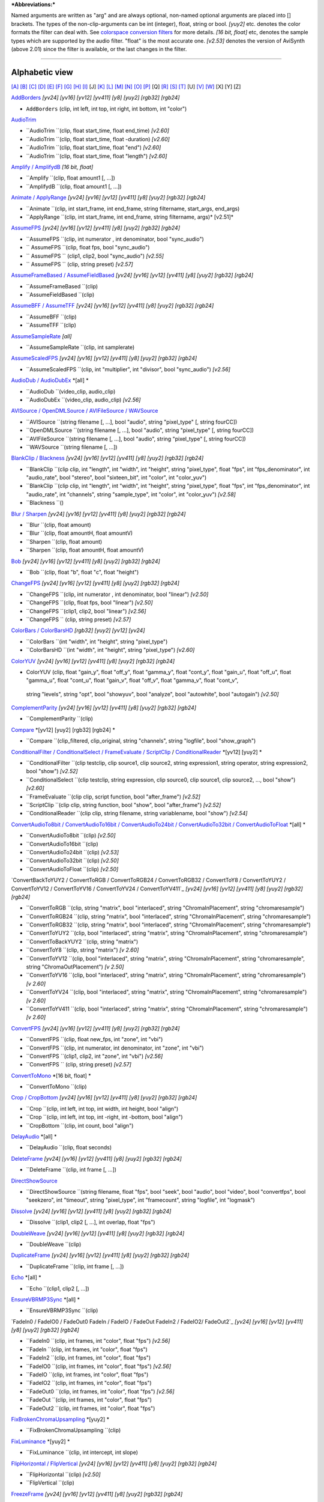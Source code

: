 ***Abbreviations:***

Named arguments are written as "arg" and are always optional, non-named
optional arguments are placed into [] brackets.
The types of the non-clip-arguments can be int (integer), float, string or
bool.
*[yuy2]* etc. denotes the color formats the filter can deal with. See
`colorspace conversion filters`_ for more details.
*[16 bit, float]* etc, denotes the sample types which are supported by the
audio filter. "float" is the most accurate one.
*[v2.53]* denotes the version of AviSynth (above 2.01) since the filter is
available, or the last changes in the filter.


--------


Alphabetic view
================

`[A]`_ `[B]`_ `[C]`_ `[D]`_ `[E]`_ `[F]`_ `[G]`_ `[H]`_ `[I]`_ [J] `[K]`_
`[L]`_ `[M]`_ `[N]`_ `[O]`_ `[P]`_ [Q] `[R]`_ `[S]`_ `[T]`_ [U] `[V]`_ `[W]`_
[X] [Y] [Z]

`AddBorders`_ *[yv24] [yv16] [yv12] [yv411] [y8] [yuy2] [rgb32] [rgb24]*

-   ``AddBorders`` (clip, int left, int top, int right, int bottom, int
    "color")

`AudioTrim`_

-   ``AudioTrim ``(clip, float start_time, float end_time) *[v2.60]*
-   ``AudioTrim ``(clip, float start_time, float -duration) *[v2.60]*
-   ``AudioTrim ``(clip, float start_time, float "end") *[v2.60]*
-   ``AudioTrim ``(clip, float start_time, float "length") *[v2.60]*

`Amplify / AmplifydB`_ *[16 bit, float]*

-   ``Amplify ``(clip, float amount1 [, ...])
-   ``AmplifydB ``(clip, float amount1 [, ...])

`Animate / ApplyRange`_ *[yv24] [yv16] [yv12] [yv411] [y8] [yuy2] [rgb32]
[rgb24]*

-   ``Animate ``(clip, int start_frame, int end_frame, string filtername,
    start_args, end_args)
-   ``ApplyRange ``(clip, int start_frame, int end_frame, string
    filtername, args)* [v2.51]*

`AssumeFPS`_ *[yv24] [yv16] [yv12] [yv411] [y8] [yuy2] [rgb32] [rgb24]*

-   ``AssumeFPS ``(clip, int numerator , int denominator, bool
    "sync_audio")
-   `` AssumeFPS ``(clip, float fps, bool "sync_audio")
-   `` AssumeFPS `` (clip1, clip2, bool "sync_audio") *[v2.55]*
-   `` AssumeFPS `` (clip, string preset) *[v2.57]*

`AssumeFrameBased / AssumeFieldBased`_ *[yv24] [yv16] [yv12] [yv411] [y8]
[yuy2] [rgb32] [rgb24]*

-   ``AssumeFrameBased ``(clip)
-   ``AssumeFieldBased ``(clip)

`AssumeBFF / AssumeTFF`_ *[yv24] [yv16] [yv12] [yv411] [y8] [yuy2] [rgb32]
[rgb24]*

-   ``AssumeBFF ``(clip)
-   ``AssumeTFF ``(clip)

`AssumeSampleRate`_ *[all]*

-   ``AssumeSampleRate ``(clip, int samplerate)

`AssumeScaledFPS`_ *[yv24] [yv16] [yv12] [yv411] [y8] [yuy2] [rgb32] [rgb24]*

-   ``AssumeScaledFPS ``(clip, int "multiplier", int "divisor", bool
    "sync_audio") *[v2.56]*

`AudioDub / AudioDubEx`_ *[all] *

-   ``AudioDub ``(video_clip, audio_clip)
-   ``AudioDubEx ``(video_clip, audio_clip) *[v2.56]*

`AVISource / OpenDMLSource / AVIFileSource / WAVSource`_

-   ``AVISource ``(string filename [, ...], bool "audio", string
    "pixel_type" [, string fourCC])
-   ``OpenDMLSource ``(string filename [, ...], bool "audio", string
    "pixel_type" [, string fourCC])
-   ``AVIFileSource ``(string filename [, ...], bool "audio", string
    "pixel_type" [, string fourCC])
-   ``WAVSource ``(string filename [, ...])

`BlankClip / Blackness`_ *[yv24] [yv16] [yv12] [yv411] [y8] [yuy2] [rgb32]
[rgb24]*

-   ``BlankClip ``(clip clip, int "length", int "width", int "height",
    string "pixel_type", float "fps", int "fps_denominator",
    int "audio_rate", bool "stereo", bool "sixteen_bit", int "color", int
    "color_yuv")
-   ``BlankClip ``(clip clip, int "length", int "width", int "height",
    string "pixel_type", float "fps", int "fps_denominator",
    int "audio_rate", int "channels", string "sample_type", int "color",
    int "color_yuv") *[v2.58]*
-   ``Blackness ``()

`Blur / Sharpen`_ *[yv24] [yv16] [yv12] [yv411] [y8] [yuy2] [rgb32] [rgb24]*

-   ``Blur ``(clip, float amount)
-   ``Blur ``(clip, float amountH, float amountV)
-   ``Sharpen ``(clip, float amount)
-   ``Sharpen ``(clip, float amountH, float amountV)

`Bob`_ *[yv24] [yv16] [yv12] [yv411] [y8] [yuy2] [rgb32] [rgb24]*

-   ``Bob ``(clip, float "b", float "c", float "height")

`ChangeFPS`_ *[yv24] [yv16] [yv12] [yv411] [y8] [yuy2] [rgb32] [rgb24]*

-   ``ChangeFPS ``(clip, int numerator , int denominator, bool "linear")
    *[v2.50]*
-   ``ChangeFPS ``(clip, float fps, bool "linear") *[v2.50]*
-   ``ChangeFPS ``(clip1, clip2, bool "linear") *[v2.56]*
-   ``ChangeFPS `` (clip, string preset) *[v2.57]*

`ColorBars / ColorBarsHD`_ *[rgb32] [yuy2] [yv12] [yv24]*

-   ``ColorBars ``(int "width", int "height", string "pixel_type")
-   ``ColorBarsHD ``(int "width", int "height", string "pixel_type")
    *[v2.60]*

`ColorYUV`_ *[yv24] [yv16] [yv12] [yv411] [y8] [yuy2] [rgb32] [rgb24]*

-   ColorYUV (clip, float "gain_y", float "off_y", float "gamma_y", float
    "cont_y", float "gain_u", float "off_u", float "gamma_u",
    float "cont_u", float "gain_v", float "off_v", float "gamma_v", float
    "cont_v",
   string "levels", string "opt", bool "showyuv", bool "analyze", bool
   "autowhite", bool "autogain") *[v2.50]*

`ComplementParity`_ *[yv24] [yv16] [yv12] [yv411] [y8] [yuy2] [rgb32]
[rgb24]*

-   ``ComplementParity ``(clip)

`Compare`_ *[yv12] [yuy2] [rgb32] [rgb24] *

-   ``Compare ``(clip_filtered, clip_original, string "channels", string
    "logfile", bool "show_graph")

`ConditionalFilter / ConditionalSelect / FrameEvaluate / ScriptClip`_ /
`ConditionalReader`_ *[yv12] [yuy2] *

-   ``ConditionalFilter ``(clip testclip, clip source1, clip source2,
    string expression1, string operator, string expression2, bool "show")
    *[v2.52]*
-   ``ConditionalSelect ``(clip testclip, string expression, clip
    source0, clip source1, clip source2, ..., bool "show") *[v2.60]*
-   ``FrameEvaluate ``(clip clip, script function, bool "after_frame")
    *[v2.52]*
-   ``ScriptClip ``(clip clip, string function, bool "show", bool
    "after_frame") *[v2.52]*
-   ``ConditionalReader ``(clip clip, string filename, string
    variablename, bool "show") *[v2.54]*

`ConvertAudioTo8bit / ConvertAudioTo16bit / ConvertAudioTo24bit /
ConvertAudioTo32bit / ConvertAudioToFloat`_ *[all] *

-   ``ConvertAudioTo8bit ``(clip) *[v2.50]*
-   ``ConvertAudioTo16bit ``(clip)
-   ``ConvertAudioTo24bit ``(clip) *[v2.53]*
-   ``ConvertAudioTo32bit ``(clip) *[v2.50]*
-   ``ConvertAudioToFloat ``(clip) *[v2.50]*

`ConvertBackToYUY2 / ConvertToRGB / ConvertToRGB24 / ConvertToRGB32 /
ConvertToY8 / ConvertToYUY2 /
ConvertToYV12 / ConvertToYV16 / ConvertToYV24 / ConvertToYV411`_ *[yv24]
[yv16] [yv12] [yv411] [y8] [yuy2] [rgb32] [rgb24]*

-   ``ConvertToRGB ``(clip, string "matrix", bool "interlaced", string
    "ChromaInPlacement", string "chromaresample")
-   ``ConvertToRGB24 ``(clip, string "matrix", bool "interlaced", string
    "ChromaInPlacement", string "chromaresample")
-   ``ConvertToRGB32 ``(clip, string "matrix", bool "interlaced", string
    "ChromaInPlacement", string "chromaresample")
-   ``ConvertToYUY2 ``(clip, bool "interlaced", string "matrix", string
    "ChromaInPlacement", string "chromaresample")
-   ``ConvertToBackYUY2 ``(clip, string "matrix")
-   ``ConvertToY8 ``(clip, string "matrix") *[v 2.60]*
-   ``ConvertToYV12 ``(clip, bool "interlaced", string "matrix", string
    "ChromaInPlacement", string "chromaresample", string
    "ChromaOutPlacement") *[v 2.50]*
-   ``ConvertToYV16 ``(clip, bool "interlaced", string "matrix", string
    "ChromaInPlacement", string "chromaresample") *[v 2.60]*
-   ``ConvertToYV24 ``(clip, bool "interlaced", string "matrix", string
    "ChromaInPlacement", string "chromaresample") *[v 2.60]*
-   ``ConvertToYV411 ``(clip, bool "interlaced", string "matrix", string
    "ChromaInPlacement", string "chromaresample") *[v 2.60]*

`ConvertFPS`_ *[yv24] [yv16] [yv12] [yv411] [y8] [yuy2] [rgb32] [rgb24]*

-   ``ConvertFPS ``(clip, float new_fps, int "zone", int "vbi")
-   ``ConvertFPS ``(clip, int numerator, int denominator, int "zone", int
    "vbi")
-   ``ConvertFPS ``(clip1, clip2, int "zone", int "vbi") *[v2.56]*
-   ``ConvertFPS `` (clip, string preset) *[v2.57]*

`ConvertToMono`_ *[16 bit, float] *

-   ``ConvertToMono ``(clip)

`Crop / CropBottom`_ *[yv24] [yv16] [yv12] [yv411] [y8] [yuy2] [rgb32]
[rgb24]*

-   ``Crop ``(clip, int left, int top, int width, int height, bool
    "align")
-   ``Crop ``(clip, int left, int top, int -right, int -bottom, bool
    "align")
-   ``CropBottom ``(clip, int count,  bool "align")

`DelayAudio`_ *[all] *

-   ``DelayAudio ``(clip, float seconds)

`DeleteFrame`_ *[yv24] [yv16] [yv12] [yv411] [y8] [yuy2] [rgb32] [rgb24]*

-   ``DeleteFrame ``(clip, int frame [, ...])

`DirectShowSource`_

-   ``DirectShowSource ``(string filename, float "fps", bool "seek", bool
    "audio", bool "video", bool "convertfps", bool "seekzero", int "timeout",
    string "pixel_type", int "framecount", string "logfile", int "logmask")

`Dissolve`_ *[yv24] [yv16] [yv12] [yv411] [y8] [yuy2] [rgb32] [rgb24]*

-   ``Dissolve ``(clip1, clip2 [, ...], int overlap, float "fps")

`DoubleWeave`_ *[yv24] [yv16] [yv12] [yv411] [y8] [yuy2] [rgb32] [rgb24]*

-   ``DoubleWeave ``(clip)

`DuplicateFrame`_ *[yv24] [yv16] [yv12] [yv411] [y8] [yuy2] [rgb32] [rgb24]*

-   ``DuplicateFrame ``(clip, int frame [, ...])

`Echo`_ *[all] *

-   ``Echo ``(clip1, clip2 [, ...])

`EnsureVBRMP3Sync`_ *[all] *

-   ``EnsureVBRMP3Sync ``(clip)

`FadeIn0 / FadeIO0 / FadeOut0
FadeIn / FadeIO / FadeOut
FadeIn2 / FadeIO2/ FadeOut2`_ *[yv24] [yv16] [yv12] [yv411] [y8] [yuy2]
[rgb32] [rgb24]*

-   ``FadeIn0 ``(clip, int frames, int "color", float "fps") *[v2.56]*
-   ``FadeIn ``(clip, int frames, int "color", float "fps")
-   ``FadeIn2 ``(clip, int frames, int "color", float "fps")
-   ``FadeIO0 ``(clip, int frames, int "color", float "fps") *[v2.56]*
-   ``FadeIO ``(clip, int frames, int "color", float "fps")
-   ``FadeIO2 ``(clip, int frames, int "color", float "fps")
-   ``FadeOut0 ``(clip, int frames, int "color", float "fps") *[v2.56]*
-   ``FadeOut ``(clip, int frames, int "color", float "fps")
-   ``FadeOut2 ``(clip, int frames, int "color", float "fps")

`FixBrokenChromaUpsampling`_ *[yuy2] *

-   ``FixBrokenChromaUpsampling ``(clip)

`FixLuminance`_ *[yuy2] *

-   ``FixLuminance ``(clip, int intercept, int slope)

`FlipHorizontal / FlipVertical`_ *[yv24] [yv16] [yv12] [yv411] [y8] [yuy2]
[rgb32] [rgb24]*

-   ``FlipHorizontal ``(clip) *[v2.50]*
-   ``FlipVertical ``(clip)

`FreezeFrame`_ *[yv24] [yv16] [yv12] [yv411] [y8] [yuy2] [rgb32] [rgb24]*

-   ``FreezeFrame ``(clip, int first_frame, int last_frame, int
    source_frame)

`GeneralConvolution`_ *[rgb32] *

-   ``GeneralConvolution ``(clip, int "bias", string "matrix", float
    "divisor", bool "auto") *[v2.55]*

`GetChannel`_ *[all] *

-   ``GetChannel ``(clip, int ch1 [, int ch2, ...]) *[v2.50]*
-   ``GetChannels ``(clip, int ch1 [, int ch2, ...]) *[v2.50]*

`Greyscale`_ *[yv24] [yv16] [yv12] [yv411] [y8] [yuy2] [rgb32] [rgb24]*

-   ``Greyscale ``(clip, string "matrix")

`Histogram`_ *[yv12] [yuy2] *

-   ``Histogram ``(clip, string ''mode'') *[v2.54]*

`ImageReader / ImageSource/ ImageSourceAnim`_ / ` ImageWriter`_ *[yv12] [y8]
[yuy2] [rgb32] [rgb24] *

-   ``ImageReader ``(string "path", int "start", int "end", float "fps",
    bool "use_DevIL", bool "info", string "pixel_type") *[v2.52]*
-   ``ImageSource ``(string "path", int "start", int "end", float "fps",
    bool "use_DevIL", bool "info", string "pixel_type") *[v2.55]*
-   ``ImageSourceAnim ``(string "file", float "fps", bool "info", string
    "pixel_type") *[v2.60]*
-   ``ImageWriter ``(clip, string "path", int "start", int "end", string
    "type", bool "info") *[v2.52]*

`Import`_

-   ``Import ``(string [, ...])

`Info`_ *[yv24] [yv16] [yv12] [yv411] [y8] [yuy2] [rgb32] [rgb24]*

-   ``Info ``(clip) *[v2.50]*

`Interleave`_ *[yv24] [yv16] [yv12] [yv411] [y8] [yuy2] [rgb32] [rgb24]*

-   ``Interleave ``(clip1, clip2 [, ...])

`Invert`_ *[yv12, v2.55] [yuy2, v2.55] [rgb32] [rgb24, v2.55]*

-   ``Invert ``(clip, string "channels") *[v2.53]*

`KillAudio`_ *[all] *

-   ``KillAudio ``(clip)

`KillVideo`_ *[all] *

-   ``KillVideo ``(clip) *[v2.57]*

`Layer / Mask / ResetMask / ColorKeyMask`_ *[RGB32] *

-   ``Layer ``(clip, layer_clip, string "op", int "level", int "x", int
    "y", int "threshold", bool "use_chroma") *[yuy2] [rgb32]*
-   ``Mask ``(clip, mask_clip) *[rgb32]*
-   ``ResetMask ``(clip) *[rgb32]*
-   ``ColorKeyMask ``(clip, int "color", int "tolB" [, int "tolG", int
    "tolR"])* [rgb32]*

`Letterbox`_ *[yv24] [yv16] [yv12] [yv411] [y8] [yuy2] [rgb32] [rgb24]*

-   ``Letterbox ``(clip, int top, int bottom [, int left, int right])

`Levels`_ *[yv24] [yv16] [yv12] [yv411] [y8] [yuy2] [rgb32] [rgb24]*

-   ``Levels ``(clip, int input_low, float gamma, int input_high, int
    output_low, int output_high, bool "coring", bool "dither")

`Limiter`_ *[yv24] [yv16] [yv12] [yv411] [y8] [yuy2]*

-   ``Limiter ``(clip, int "min_luma", int "max_luma", int "min_chroma",
    int "max_chroma" [, string show])* [v2.50]*

`Loop`_ *[yv24] [yv16] [yv12] [yv411] [y8] [yuy2] [rgb32] [rgb24]*

-   ``Loop ``(clip, int "times", int "start", int "end")

`MaskHS`_ *[yv24] [yv16] [yv12] [yv411] [yuy2] [2.60]*

-   ``MaskHS ``(clip, float "startHue", float "endHue", float "maxSat",
    float "minSat", bool "coring")

`MergeARGB / MergeRGB`_ *[yv24] [yv16] [yv12] [yv411] [y8] [yuy2] [rgb32]
[rgb24] [v2.56]*

-   ``MergeARGB ``(clipA, clipR, clipG, clipB)
-   ``MergeRGB ``(clipR, clipG, clipB [, string "pixel_type"])

`MergeChannels`_ *[all] *

-   ``MergeChannels ``(clip1, clip2 [, ...])* [v2.50]*

`Merge / MergeChroma / MergeLuma`_ *[yv24] [yv16] [yv12] [yv411] [y8] [yuy2]*

-   ``Merge ``(clip1, clip2, float "weight")   *[yv12, yuy2, rgb32,
    rgb24] [v2.56] *
-   ``MergeChroma ``(clip1, clip2, float "weight")
-   ``MergeLuma ``(clip1, clip2, float "weight")

`MessageClip`_ *[rgb32] *

-   ``MessageClip ``(string message, int "width", int "height", bool
    "shrink", int "text_color", int "halo_color", int "bg_color")

`MixAudio`_ *[16 bit, float] *

-   ``MixAudio ``(clip1, clip 2, float clip1_factor, float
    "clip2_factor")

`Normalize`_ *[16 bit, float] *

-   ``Normalize ``(clip, float "volume", bool "show")

`Overlay`_ *[yv24] [yv16] [yv12] [yv411] [y8] [yuy2] [rgb32] [rgb24]*

-   ``Overlay ``(clip, clip overlay, int "x", int "y", clip "mask", float
    "opacity", string "mode", bool "greymask",
   string "output", bool "ignore_conditional", bool "pc_range") *[v2.54]*

`PeculiarBlend`_ *[yuy2] *

-   ``PeculiarBlend ``(clip, int cutoff)

`Preroll`_ *[all]*

-   ``Preroll ``(clip, int "video", float "audio")

`Pulldown`_ *[yv24] [yv16] [yv12] [yv411] [y8] [yuy2] [rgb32] [rgb24]*

-   ``Pulldown ``(clip, int a , int b)

`RGBAdjust`_ *[rgb32] [rgb24] *

-   ``RGBAdjust ``(clip, float "r", float "g", float "b", float "a",
    float "rb", float "gb", float "bb", float "ab", float "rg", float "gg",
    float "bg", float "ag", bool "analyze", bool "dither")

`ReduceBy2 / HorizontalReduceBy2 / VerticalReduceBy2`_ *[yv24] [yv16] [yv12]
[yv411] [y8] [yuy2] [rgb32] [rgb24]*

-   ``HorizontalReduceBy2 ``(clip)
-   ``VerticalReduceBy2 ``(clip)
-   ``ReduceBy2 ``(clip)

`ResampleAudio`_ *[16 bit, float] *

-   ``ResampleAudio ``(clip, int new_rate_numberator [, int
    new_rate_denominator])

`BilinearResize / BicubicResize / BlackmanResize / GaussResize /
LanczosResize / Lanczos4Resize / PointResize / SincResize / Spline16Resize /
Spline36Resize / Spline64Resize`_ *[yv24] [yv16] [yv12] [yv411] [y8] [yuy2]
[rgb32] [rgb24]*

-   ``BilinearResize ``(clip, int target_width, int target_height, float
    "src_left", float "src_top", float "src_width", float "src_height")
-   ``BicubicResize ``(clip, int target_width, int target_height, float
    "b=1./3.", float "c=1./3.", float "src_left", float "src_top", float
    "src_width", float "src_height")
-   ``BlackmanResize ``(clip, int target_width, int target_height, float
    "src_left", float "src_top", float "src_width", float "src_height", int
    "taps=4") *[v2.58]*
-   ``GaussResize ``(clip, int target_width, int target_height, float
    "src_left", float "src_top", float "src_width", float "src_height", float
    "p=30.0") *[v2.56]*
-   ``LanczosResize ``(clip, int target_width, int target_height, float
    "src_left", float "src_top", float "src_width", float "src_height", int
    "taps=3")
-   ``Lanczos4Resize ``(clip, int target_width, int target_height, float
    "src_left", float "src_top", float "src_width", float "src_height")
    *[v2.55]*
-   ``PointResize ``(clip, int target_width, int target_height, float
    "src_left", float "src_top", float "src_width", float "src_height")
-   ``SincResize ``(clip, int target_width, int target_height, float
    "src_left", float "src_top", float "src_width", float "src_height", int
    "taps=4") *[v2.6]*
-   ``Spline16Resize ``(clip, int target_width, int target_height, float
    "src_left", float "src_top", float "src_width", float "src_height")
    *[v2.56]*
-   ``Spline36Resize ``(clip, int target_width, int target_height, float
    "src_left", float "src_top", float "src_width", float "src_height")
    *[v2.56]*
-   ``Spline64Resize ``(clip, int target_width, int target_height, float
    "src_left", float "src_top", float "src_width", float "src_height")
    *[v2.58]*
-   all resizers: ``xxxResize ``(clip, int target_width, int
    target_height, float "src_left", float "src_top", float -"src_right",
    float -"src_bottom") *[v2.56]*

`Reverse`_ *[yv24] [yv16] [yv12] [yv411] [y8] [yuy2] [rgb32] [rgb24]*

-   ``Reverse ``(clip)

`SegmentedAVISource / SegmentedDirectShowSource`_

-   ``SegmentedAVISource ``(string base_filename [, ...], bool "audio")
-   ``SegmentedDirectShowSource ``(string base_filename [, ...]  [, fps])

`SelectEven / SelectOdd`_ *[yv24] [yv16] [yv12] [yv411] [y8] [yuy2] [rgb32]
[rgb24]*

-   ``SelectEven ``(clip)
-   ``SelectOdd ``(clip)

`SelectEvery`_ *[yv24] [yv16] [yv12] [yv411] [y8] [yuy2] [rgb32] [rgb24]*

-   ``SelectEvery ``(clip, int step_size, int offset1 [, int offset2 [,
    ...]])

`SelectRangeEvery`_ *[yv24] [yv16] [yv12] [yv411] [y8] [yuy2] [rgb32]
[rgb24]*

-   ``SelectRangeEvery ``(clip, int every, int length, int "offset", bool
    "audio'') *[v2.50]*

`SeparateFields`_ *[yv24] [yv16] [yv12] [yv411] [y8] [yuy2] [rgb32] [rgb24]*

-   ``SeparateFields ``(clip)
-   ``SeparateColumns ``(clip, int interval) *[v2.60]*
-   ``SeparateRows ``(clip, int interval) *[v2.60]*

`ShowAlpha`_ *[rgb32] *

-   ``ShowAlpha ``(clip, string "pixel_type") *[v2.54]*

`ShowRed, ShowGreen, ShowBlue`_ *[rgb24] [rgb32] [v2.56]*

-   ``ShowRed ``(clip, string "pixel_type")
-   ``ShowGreen ``(clip, string "pixel_type")
-   ``ShowBlue ``(clip, string "pixel_type")

`ShowFiveVersions`_ * [yv12] [yuy2] [rgb32] [rgb24]*

-   ``ShowFiveVersions ``(clip1, clip2, clip3, clip4, clip5)

`ShowFrameNumber / ShowSMPTE / ShowTime`_ *[yv12] [yuy2] [rgb32] [rgb24] *

-   ``ShowFrameNumber ``(clip, bool "scroll", int "offset", float "x",
    float "y", string "font", int "size", int "text_color", int "halo_color",
    float "font_width", float "font_angle")
-   ``ShowSMPTE ``(clip, float "fps", string "offset", int "offset_f",
    float "x", float "y", string "font", int "size", int "text_color", int
    "halo_color", float "font_width", float "font_angle")
-   ``ShowTime ``(clip, int "offset_f", float "x", float "y", string
    "font", int "size", int "text_color", int "halo_color", float
    "font_width", float "font_angle")* [v2.58]*

`SkewRows`_ * [y8] [yuy2] [rgb32] [rgb24]*

-   ``SkewRows ``(clip, int skew) *[v2.60]*

` SoundOut`_ *[all] [v2.60] *

-   ``SoundOut`` (string output, string filename, bool "showprogress",
    string overwritefile, bool "autoclose", bool "silentblock", bool
    "addvideo", ` special parameters`_)
(the special parameters are output dependent and they are explained in the
documentation itself)

`SpatialSoften / TemporalSoften`_ *[yv12] [yuy2] [rgb32, v2.56] *

-   ``SpatialSoften ``(clip, int radius, int luma_threshold, int
    chroma_threshold)
-   ``TemporalSoften ``(clip, int radius, int luma_threshold, int
    chroma_threshold, int "scenechange", int "mode")* [v2.50]*

`AlignedSplice / UnalignedSplice`_ *[yv24] [yv16] [yv12] [yv411] [y8] [yuy2]
[rgb32] [rgb24]*

-   ``AlignedSplice ``(clip1, clip2 [, ...])
-   ``UnAlignedSplice ``(clip1, clip2 [, ...])

`SSRC`_ *[float] *

-   ``SSRC ``(clip, int samplerate, bool "fast") *[v2.54]*

`StackHorizontal / StackVertical`_ *[yv24] [yv16] [yv12] [yv411] [y8] [yuy2]
[rgb32] [rgb24]*

-   ``StackHorizontal ``(clip1, clip2 [, ...])
-   ``StackVertical ``(clip1, clip2 [, ...])

`Subtitle`_ *[yv24] [yv16] [yv12] [yv411] [y8] [yuy2] [rgb32] [rgb24]*

-   ``Subtitle ``(clip, string text, float "x", float "y", int
    "first_frame", int "last_frame", string "font", int "size", int
    "text_color", int "halo_color", int "lsp", float "font_width", float
    "font_angle", bool "interlaced")
-   ``Subtitle ``(clip, string "text")

`Subtract`_ *[yv24] [yv16] [yv12] [yv411] [y8] [yuy2] [rgb32] [rgb24]*

-   ``Subtract ``(clip1, clip2)

`SuperEQ`_ *[float] *

-   ``SuperEQ ``(clip, string filename) *[v2.54]*
-   ``SuperEQ ``(clip, float band1 [, float band1, ..., float band18])
    *[v2.60]*

`SwapUV / UToY / VToY / YToUV`_ *[yv24] [yv16] [yv12] [yv411] [y8] [yuy2]*

-   ``SwapUV ``(clip) *[v2.50]*
-   ``UToY ``(clip) *[v2.50]*
-   ``UToY8 ``(clip) *[v2.60]*
-   ``VToY ``(clip) *[v2.50]*
-   ``VToY8 ``(clip) *[v2.60]*
-   ``YToUV ``(clip clipU, clip clipV [, clip clipY]) *[v2.50, v2.51]*

`SwapFields`_ *[yv24] [yv16] [yv12] [yv411] [y8] [yuy2] [rgb32] [rgb24]*

-   ``SwapFields ``(clip)

`TCPDeliver`_

-   ``TCPServer`` (clip, int "port") *[v2.55]*
-   ``TCPSource`` (string hostname, int "port", string "compression")
    *[v2.55]*

`TimeStretch`_ *[float] *

-   ``TimeStretch ``(clip, float "tempo", float "rate", float "pitch",
    int "sequence", int "seekwindow", int "overlap", bool "quickseek", int
    "aa") *[v2.57]*

`Tone`_ *[float] *

-   ``Tone ``(float "length", float "frequency", int "samplerate", int
    "channels", string "type", float "level") *[v2.54]*

`Trim`_ *[yv24] [yv16] [yv12] [yv411] [y8] [yuy2] [rgb32] [rgb24]*

-   ``Trim ``(clip, int first_frame, int last_frame [, bool "pad"])
    *[v2.56]*
-   ``Trim ``(clip, int first_frame, int -num_frames [, bool "pad"])
    *[v2.56]*
-   ``Trim ``(clip, int start_time, int "end" [, bool "pad"]) *[v2.60]*
-   ``Trim ``(clip, int start_time, int "length" [, bool "pad"])
    *[v2.60]*

`TurnLeft / TurnRight / Turn180`_ *[yv24] [yv16] [yv12] [yv411] [y8] [yuy2]
[rgb32] [rgb24]*

-   ``TurnLeft ``(clip) *[v2.51]*
-   ``TurnRight ``(clip) *[v2.51]*
-   ``Turn180 ``(clip) *[v2.55]*

`Tweak`_ *[yv24] [yv16] [yv12] [yv411] [y8] [yuy2]*

-   ``Tweak ``(clip, float "hue", float "sat", float "bright", float
    "cont", bool "coring", bool "sse", float "startHue", float "endHue",
    float "maxSat", float "minSat", float "interp", bool "dither")

`Version`_ *[rgb24] *

-   ``Version ``()

`Weave`_ *[yv24] [yv16] [yv12] [yv411] [y8] [yuy2] [rgb32] [rgb24]*

-   ``Weave ``(clip)
-   ``WeaveColumns ``(clip, int period) *[v2.60]*
-   ``WeaveRows ``(clip, int period) *[v2.60]*

`WriteFile / WriteFileIf / WriteFileStart / WriteFileEnd`_ *[yv12] [yuy2]
[rgb32] [rgb24] *

-   ``WriteFile ``(clip, string filename, *string expression1 [, string
    expression2 [, ...]], bool "append", bool "flush"*)
-   ``WriteFileIf ``(clip, string filename, *string expression1 [, string
    expression2 [, ...]], bool "append", bool "flush"*)
-   ``WriteFileStart ``(clip, string filename, *string expression1 [,
    string expression2 [, ...]], bool "append"*)
-   ``WriteFileEnd ``(clip, string filename, *string expression1 [,
    string expression2 [, ...]], bool "append"*)

`[A]`_ `[B]`_ `[C]`_ `[D]`_ `[E]`_ `[F]`_ `[G]`_ `[H]`_ `[I]`_ [J] `[K]`_
`[L]`_ `[M]`_ `[N]`_ `[O]`_ `[P]`_ [Q] `[R]`_ `[S]`_ `[T]`_ [U] `[V]`_ `[W]`_
[X] [Y] [Z]

$Date: 2013/01/06 13:38:34 $

.. _colorspace conversion filters: corefilters/convert.htm
.. _[A]: #A
.. _[B]: #B
.. _[C]: #C
.. _[D]: #D
.. _[E]: #E
.. _[F]: #F
.. _[G]: #G
.. _[H]: #H
.. _[I]: #I
.. _[K]: #K
.. _[L]: #L
.. _[M]: #M
.. _[N]: #N
.. _[O]: #O
.. _[P]: #P
.. _[R]: #R
.. _[S]: #S
.. _[T]: #T
.. _[V]: #V
.. _[W]: #W
.. _AddBorders: corefilters/addborders.htm
.. _AudioTrim: corefilters/trim.htm
.. _Amplify / AmplifydB: corefilters/amplify.htm
.. _Animate / ApplyRange: corefilters/animate.htm
.. _AssumeFPS: corefilters/fps.htm
.. _AssumeFrameBased / AssumeFieldBased:
    corefilters/parity.htm#assumeframefield
.. _AssumeBFF / AssumeTFF: corefilters/parity.htm#assumefieldfirst
.. _AssumeSampleRate: corefilters/assumerate.htm
.. _AssumeScaledFPS: corefilters/fps.htm#AssumeScaledFPS
.. _AudioDub / AudioDubEx: corefilters/audiodub.htm
.. _AVISource / OpenDMLSource / AVIFileSource  / WAVSource:
    corefilters/avisource.htm
.. _BlankClip / Blackness: corefilters/blankclip.htm
.. _Blur / Sharpen: corefilters/blur.htm
.. _Bob: corefilters/bob.htm
.. _ChangeFPS: corefilters/fps.htm#ChangeFPS
.. _ColorBars / ColorBarsHD: corefilters/colorbars.htm
.. _ColorYUV: corefilters/coloryuv.htm
.. _ComplementParity: corefilters/parity.htm#complementparity
.. _Compare: corefilters/compare.htm
.. _ConditionalFilter / ConditionalSelect /    FrameEvaluate /
    ScriptClip: corefilters/conditionalfilter.htm
.. _ConditionalReader: corefilters/conditionalreader.htm
.. _ConvertAudioTo8bit / ConvertAudioTo16bit  / ConvertAudioTo24bit /
    ConvertAudioTo32bit / ConvertAudioToFloat: corefilters/convertaudio.htm
.. _ConvertFPS: corefilters/fps.htm#ConvertFPS
.. _ConvertToMono: corefilters/converttomono.htm
.. _Crop / CropBottom: corefilters/crop.htm
.. _DelayAudio: corefilters/delayaudio.htm
.. _DeleteFrame: corefilters/deleteframe.htm
.. _DirectShowSource: corefilters/directshowsource.htm
.. _Dissolve: corefilters/dissolve.htm
.. _DoubleWeave: corefilters/doubleweave.htm
.. _DuplicateFrame: corefilters/duplicateframe.htm
.. _Echo: corefilters/echo.htm
.. _EnsureVBRMP3Sync: corefilters/ensuresync.htm
.. _ FadeIn2 / FadeIO2/ FadeOut2: corefilters/fade.htm
.. _FixBrokenChromaUpsampling: corefilters/fixbrokenchromaupsampling.htm
.. _FixLuminance: corefilters/fixluminance.htm
.. _FlipHorizontal / FlipVertical: corefilters/flip.htm
.. _FreezeFrame: corefilters/freezeframe.htm
.. _GeneralConvolution: corefilters/convolution.htm
.. _GetChannel: corefilters/getchannel.htm
.. _Greyscale: corefilters/greyscale.htm
.. _Histogram: corefilters/histogram.htm
.. _ImageReader / ImageSource/ ImageSourceAnim:
    corefilters/imagesource.htm
.. _ ImageWriter: corefilters/imagewriter.htm
.. _Import: corefilters/import.htm
.. _Info: corefilters/info.htm
.. _Interleave: corefilters/interleave.htm
.. _Invert: corefilters/invert.htm
.. _KillAudio: corefilters/killaudio.htm
.. _Layer / Mask / ResetMask / ColorKeyMask: corefilters/layer.htm
.. _Letterbox: corefilters/letterbox.htm
.. _Levels: corefilters/levels.htm
.. _Limiter: corefilters/limiter.htm
.. _Loop: corefilters/loop.htm
.. _MaskHS: corefilters/maskhs.htm
.. _MergeARGB / MergeRGB: corefilters/mergergb.htm
.. _MergeChannels: corefilters/mergechannels.htm
.. _Merge / MergeChroma / MergeLuma: corefilters/merge.htm
.. _MessageClip: corefilters/message.htm
.. _MixAudio: corefilters/mixaudio.htm
.. _Normalize: corefilters/normalize.htm
.. _Overlay: corefilters/overlay.htm
.. _PeculiarBlend: corefilters/peculiar.htm
.. _Preroll: corefilters/preroll.htm
.. _Pulldown: corefilters/pulldown.htm
.. _RGBAdjust: corefilters/adjust.htm
.. _ReduceBy2 / HorizontalReduceBy2 / VerticalReduceBy2:
    corefilters/reduceby2.htm
.. _ResampleAudio: corefilters/resampleaudio.htm
.. _BilinearResize / BicubicResize / BlackmanResize  / GaussResize /
    LanczosResize / Lanczos4Resize  / PointResize / SincResize /
    Spline16Resize / Spline36Resize / Spline64Resize: corefilters/resize.htm
.. _Reverse: corefilters/reverse.htm
.. _SegmentedAVISource / SegmentedDirectShowSource:
    corefilters/segmentedsource.htm
.. _SelectEven / SelectOdd: corefilters/select.htm
.. _SelectEvery: corefilters/selectevery.htm
.. _SelectRangeEvery: corefilters/selectrangeevery.htm
.. _SeparateFields: corefilters/separatefields.htm
.. _ShowAlpha: corefilters/showalpha.htm
.. _ShowFiveVersions: corefilters/showfive.htm
.. _ShowFrameNumber / ShowSMPTE / ShowTime: corefilters/showframes.htm
.. _SkewRows: corefilters/skewrows.htm
.. _ SoundOut: corefilters/soundout.htm
.. _SpatialSoften / TemporalSoften: corefilters/soften.htm
.. _AlignedSplice / UnalignedSplice: corefilters/splice.htm
.. _SSRC: corefilters/ssrc.htm
.. _StackHorizontal / StackVertical: corefilters/stack.htm
.. _Subtitle: corefilters/subtitle.htm
.. _Subtract: corefilters/subtract.htm
.. _SuperEQ: corefilters/supereq.htm
.. _SwapUV / UToY / VToY / YToUV: corefilters/swap.htm
.. _SwapFields: corefilters/swapfields.htm
.. _TCPDeliver: corefilters/tcpdeliver.htm
.. _TimeStretch: corefilters/timestretch.htm
.. _Tone: corefilters/tone.htm
.. _TurnLeft / TurnRight / Turn180: corefilters/turn.htm
.. _Tweak: corefilters/tweak.htm
.. _Version: corefilters/version.htm
.. _Weave: corefilters/weave.htm
.. _WriteFile / WriteFileIf / WriteFileStart / WriteFileEnd:
    corefilters/write.htm
